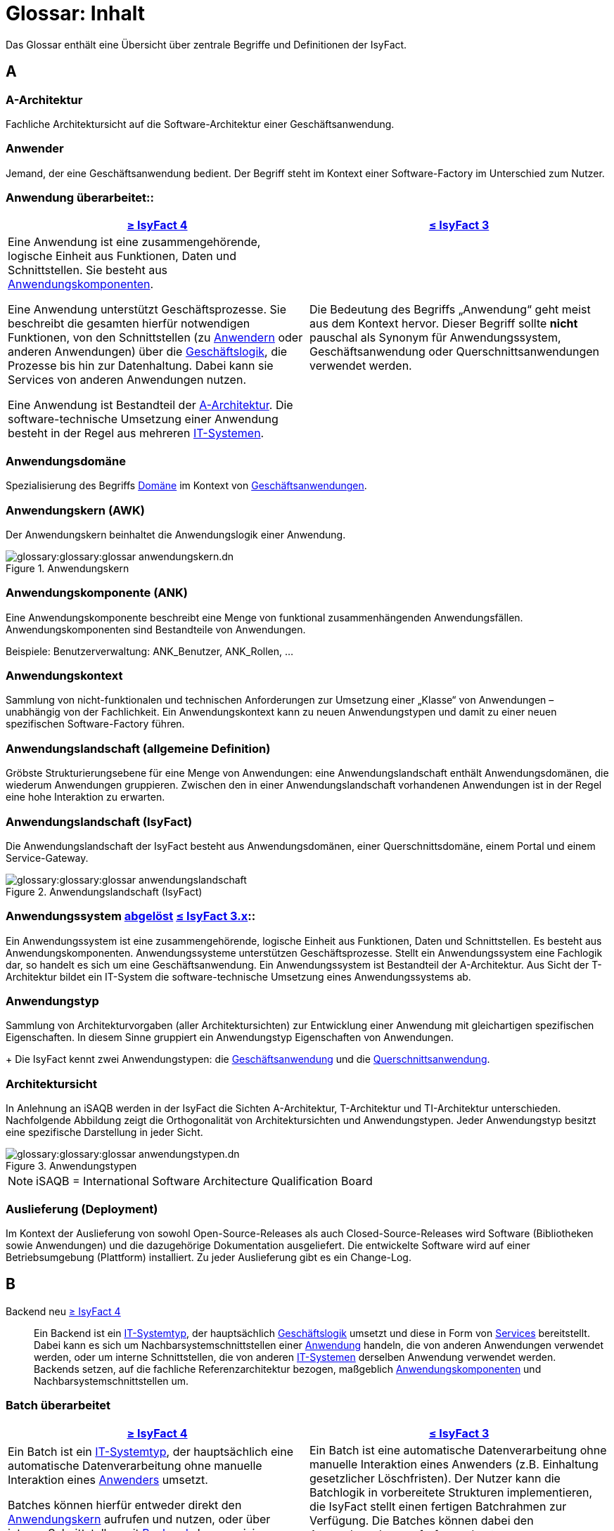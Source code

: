 = Glossar: Inhalt

:sectnums!:
// tag::inhalt[]

Das Glossar enthält eine Übersicht über zentrale Begriffe und Definitionen der IsyFact.

[[a]]
== A

[[glossar-a-architektur]]
=== A-Architektur
Fachliche Architektursicht auf die Software-Architektur einer Geschäftsanwendung.

[[glossar-anwender]]
=== Anwender
Jemand, der eine Geschäftsanwendung bedient.
Der Begriff steht im Kontext einer Software-Factory im Unterschied zum Nutzer.

[[glossar-anwendung]]
=== Anwendung [.glossary-changed]#überarbeitet#::
[cols="1a,1a",options="header"]
|===
^|xref:4.0.x@isyfact-standards-doku:einstieg:einstieg.adoc[≥ IsyFact 4]
^|xref:3.0.x@isyfact-standards-doku:einstieg:einstieg.adoc[≤ IsyFact 3]

|
//tag::anwendung-definition[]
Eine Anwendung ist eine zusammengehörende, logische Einheit aus Funktionen, Daten und Schnittstellen.
Sie besteht aus xref:glossary:glossary:master.adoc#glossar-anwendungskomponente[Anwendungskomponenten].

Eine Anwendung unterstützt Geschäftsprozesse.
Sie beschreibt die gesamten hierfür notwendigen Funktionen, von den Schnittstellen (zu xref:glossary:glossary:master.adoc#glossar-anwender[Anwendern] oder anderen Anwendungen) über die xref:glossary:glossary:master.adoc#glossar-geschaeftslogik[Geschäftslogik], die Prozesse bis hin zur Datenhaltung.
Dabei kann sie Services von anderen Anwendungen nutzen.

Eine Anwendung ist Bestandteil der xref:glossary:glossary:master.adoc#glossar-a-architektur[A-Architektur].
Die software-technische Umsetzung einer Anwendung besteht in der Regel aus mehreren xref:glossary:glossary:master.adoc#glossar-it-system[IT-Systemen].
//end::anwendung-definition[]

|Die Bedeutung des Begriffs „Anwendung“ geht meist aus dem Kontext hervor.
Dieser Begriff sollte *nicht* pauschal als Synonym für Anwendungssystem, Geschäftsanwendung oder Querschnittsanwendungen verwendet werden.
|===


[[glossar-anwendungsdomaene]]
=== Anwendungsdomäne
Spezialisierung des Begriffs <<glossar-domaene>> im Kontext von <<glossar-geschaeftsanwendung,Geschäftsanwendungen>>.

[[glossar-anwendungskern]]
=== Anwendungskern (AWK)
Der Anwendungskern beinhaltet die Anwendungslogik einer Anwendung.

[[image-glossar-3]]
.Anwendungskern
image::glossary:glossary:glossar-anwendungskern.dn.svg[]

[[glossar-anwendungskomponente]]
=== Anwendungskomponente (ANK)
Eine Anwendungskomponente beschreibt eine Menge von funktional zusammenhängenden Anwendungsfällen.
Anwendungskomponenten sind Bestandteile von Anwendungen.

Beispiele: Benutzerverwaltung: ANK_Benutzer, ANK_Rollen, ...

[[glossar-anwendungskontext]]
=== Anwendungskontext
Sammlung von nicht-funktionalen und technischen Anforderungen zur Umsetzung einer „Klasse“ von Anwendungen – unabhängig von der Fachlichkeit.
Ein Anwendungskontext kann zu neuen Anwendungstypen und damit zu einer neuen spezifischen Software-Factory führen.

[[glossar-anwendungslandschaft]]
=== Anwendungslandschaft (allgemeine Definition)
Gröbste Strukturierungsebene für eine Menge von Anwendungen:
eine Anwendungslandschaft enthält Anwendungsdomänen, die wiederum Anwendungen gruppieren.
Zwischen den in einer Anwendungslandschaft vorhandenen Anwendungen ist in der Regel eine hohe Interaktion zu erwarten.

[[glossar-anwendungslandschaft-isyfact]]
=== Anwendungslandschaft (IsyFact)
Die Anwendungslandschaft der IsyFact besteht aus Anwendungsdomänen, einer Querschnittsdomäne, einem Portal und einem Service-Gateway.

[[image-glossar-4]]
.Anwendungslandschaft (IsyFact)
image::glossary:glossary:glossar-anwendungslandschaft.png[]

[[glossar-anwendungssystem]]
=== Anwendungssystem [.glossary-changed]#<<glossar-anwendung,abgelöst>># [.glossary-release]#xref:3.0.x@isyfact-standards-doku:einstieg:einstieg.adoc[≤ IsyFact 3.x]#::
Ein Anwendungssystem ist eine zusammengehörende, logische Einheit aus Funktionen, Daten und Schnittstellen.
Es besteht aus Anwendungskomponenten.
Anwendungssysteme unterstützen Geschäftsprozesse.
Stellt ein Anwendungssystem eine Fachlogik dar, so handelt es sich um eine Geschäftsanwendung.
Ein Anwendungssystem ist Bestandteil der A-Architektur.
Aus Sicht der T-Architektur bildet ein IT-System die software-technische Umsetzung eines Anwendungssystems ab.

[[glossar-anwendungstyp]]
=== Anwendungstyp
Sammlung von Architekturvorgaben (aller Architektursichten) zur Entwicklung einer Anwendung mit gleichartigen spezifischen Eigenschaften.
In diesem Sinne gruppiert ein Anwendungstyp Eigenschaften von Anwendungen.
+
Die IsyFact kennt zwei Anwendungstypen: die <<glossar-geschaeftsanwendung,Geschäftsanwendung>> und die <<glossar-querschnittsanwendung,Querschnittsanwendung>>.

[[glossar-architektursicht]]
=== Architektursicht
In Anlehnung an iSAQB werden in der IsyFact die Sichten A-Architektur, T-Architektur und TI-Architektur unterschieden.
Nachfolgende Abbildung zeigt die Orthogonalität von Architektursichten und Anwendungstypen.
Jeder Anwendungstyp besitzt eine spezifische Darstellung in jeder Sicht.

[[image-Anwendungstypen]]
.Anwendungstypen
image::glossary:glossary:glossar-anwendungstypen.dn.svg[]

NOTE: iSAQB = International Software Architecture Qualification Board

[[glossar-auslieferung]]
=== Auslieferung (Deployment)
Im Kontext der Auslieferung von sowohl Open-Source-Releases als auch Closed-Source-Releases wird Software (Bibliotheken sowie Anwendungen) und die dazugehörige Dokumentation ausgeliefert.
Die entwickelte Software wird auf einer Betriebsumgebung (Plattform) installiert.
Zu jeder Auslieferung gibt es ein Change-Log.

[[b]]
== B

[[backend]]
Backend [.glossary-new]#neu# [.glossary-release]#xref:4.0.x@isyfact-standards-doku:einstieg:einstieg.adoc[≥ IsyFact 4]#::
//tag::backend-definition[]
Ein Backend ist ein xref:glossary:glossary:master.adoc#glossar-it-systemtyp[IT-Systemtyp], der hauptsächlich xref:glossary:glossary:master.adoc#glossar-geschaeftslogik[Geschäftslogik] umsetzt und diese in Form von xref:glossary:glossary:master.adoc#glossar-service[Services] bereitstellt.
Dabei kann es sich um Nachbarsystemschnittstellen einer xref:glossary:glossary:master.adoc#glossar-anwendung[Anwendung] handeln, die von anderen Anwendungen verwendet werden, oder um interne Schnittstellen, die von anderen xref:glossary:glossary:master.adoc#glossar-it-system[IT-Systemen] derselben Anwendung verwendet werden. +
Backends setzen, auf die fachliche Referenzarchitektur bezogen, maßgeblich xref:glossary:glossary:master.adoc#glossar-anwendungskomponente[Anwendungskomponenten] und Nachbarsystemschnittstellen um.
//end::backend-definition[]

[[glossar-batch]]
=== Batch [.glossary-changed]#überarbeitet#
[cols="1a,1a",options="header"]
|===
^|xref:4.0.x@isyfact-standards-doku:einstieg:einstieg.adoc[≥ IsyFact 4]
^|xref:3.0.x@isyfact-standards-doku:einstieg:einstieg.adoc[≤ IsyFact 3]

|
//tag::batch-definition[]
Ein Batch ist ein xref:glossary:glossary:master.adoc#glossar-it-systemtyp[IT-Systemtyp], der hauptsächlich eine automatische Datenverarbeitung ohne manuelle Interaktion eines xref:glossary:glossary:master.adoc#glossar-anwender[Anwenders] umsetzt.

Batches können hierfür entweder direkt den xref:glossary:glossary:master.adoc#glossar-anwendungskern[Anwendungskern] aufrufen und nutzen, oder über interne Schnittstellen mit xref:glossary:glossary:master.adoc#backend[Backends] kommunizieren.
//end::batch-definition[]

|Ein Batch ist eine automatische Datenverarbeitung ohne manuelle Interaktion eines Anwenders (z.B. Einhaltung gesetzlicher Löschfristen).
Der Nutzer kann die Batchlogik in vorbereitete Strukturen implementieren, die IsyFact stellt einen fertigen Batchrahmen zur Verfügung.
Die Batches können dabei den Anwendungskern aufrufen und nutzen.
|===

[[glossar-baustein]]
=== Baustein
Wiederverwendbare Umsetzung einer spezifischen Problemlösung.
Bausteine stellen strukturierte Lösungen von Geschäftsprozessen dar.
Umfasst mindestens eine Bibliothek oder eine Anwendung inklusive der dazugehörigen Dokumentation.

Beispiel: Logging, Sicherheit, Überwachung

NOTE: Da zwischen einem logischen Baustein und einer Anwendung eine N:M Beziehung besteht, kann es vorkommen, dass ein Baustein ein für sich alleine lauffähiges IT-System darstellt.

[[glossar-gui]]
=== Benutzeroberfläche (GUI)
Das Graphical User Interface (GUI) stellt die Verbindung zwischen Anwender und Anwendung her.
Die IsyFact stellt ein fertiges Framework zur Verfügung und strukturiert die Erstellung der Dialoglogik der Geschäftsprozesse.

[[glossar-bibliothek]]
=== Bibliothek
Kleinste auslieferbare Einheit von thematisch zusammengehörenden Funktionen.
Eine oder mehrere Bibliotheken sind Bestandteile von IT-Systemen oder anderer Bibliotheken.
Bibliotheken unterstützen nur und sind nicht (für sich) alleine ausführbar.

[[image-glossar-1]]
.Bibliothek
image::glossary:glossary:glossar-bibliothek.dn.svg[]

[[glossar-blaupause]]
=== Blaupause
[.status]
[.release]#xref:3.0.x@isyfact-standards-doku:einstieg:einstieg.adoc[bis IsyFact 3.x]#
[.superseded]#<<glossar-referenzarchitektur,abgelöst>>#

Blaupausen beschreiben die durch die IsyFact vorgegebene Architektur und Konzepte einer Anwendungslandschaft für den Betrieb von Geschäftsanwendungen von den drei Architektursichten aus der fachlichen Sicht, der softwaretechnischen Sicht und der Sicht der technischen Infrastruktur.

[[glossar-bva]]
=== BVA
Bundesverwaltungsamt

[[c]]
== C

[[glossar-change-log]]
=== Change Log
Ein Change Log ist eine Liste, die umgesetzte Änderungen Versionen (und somit Releases) zuordnet.
Die Einträge werden durch Entwickler geschrieben, wenn sie Änderungen in eine Bibliothek integrieren.
Pro Bibliothek und Anwendung existiert ein Change Log.

Es enthält:

* Inhalt und Version der Software in Form einer Stückliste,
* bekannte Fehler und Probleme der Software,
* die mit der Version geschlossenen Fehler und umgesetzten Änderungen in einer Aufstellung.

[[glossar-closed-source-release]]
=== Closed Source Release
Bezeichnet Releases aller Bausteine der IsyFact sowie darauf basierender Endprodukte, die das Bundesverwaltungsamt anderen Behörden im Rahmen der Kieler Beschlüsse als Einer-für-Alle-System anbietet.
Das Closed Source Release der IsyFact komplettiert das Open-Source-Release.

[[d]]
== D

[[glossar-domaene]]
=== Domäne
Eine Domäne im Kontext der A-Architektur entspricht der Begrifflichkeit aus Sicht des "Domain Driven Design".
Eine *Anwendungsdomäne* gruppiert fachlich zusammengehörende Anwendungen. Werden Querschnittsanwendungen gruppiert, entsteht eine *Querschnittsdomäne*.

[[image-Anwendungsdomaene]]
.Domänen einer Anwendungslandschaft
image::glossary:glossary:glossar-anwendungsdomaene.dn.svg[]

Beispiele für Domänen: Bewertung von Dienstposten, Finanzielle Förderung von Schulen, ...

[[e]]
== E

[[glossar-efa]]
=== Einer-für-Alle-System (EfA)
Begriff aus der deutschen Bundesverwaltung.
Bezeichnet ein System, welches im Auftrag einer Behörde entwickelt wurde und anderen Behörden zur Nutzung und ggf. auch zur Weiterentwicklung angeboten wird.
Im Rahmen der IsyFact werden Teile der IsyFact-Erweiterungen (IFE) als Einer-für-Alle-System angeboten.

[[f]]
== F

[[frontend]]
Frontend [.glossary-new]#neu# [.glossary-release]#xref:4.0.x@isyfact-standards-doku:einstieg:einstieg.adoc[≥ IsyFact 4]#::
//tag::frontend-definition[]
Ein Frontend ist ein xref:glossary:glossary:master.adoc#glossar-it-systemtyp[IT-Systemtyp], der hauptsächlich xref:glossary:glossary:master.adoc#glossar-gui[grafische Benutzerschnittstellen] bereitstellt.
Frontends kommunizieren hierzu über interne Schnittstellen mit xref:glossary:glossary:master.adoc#backend[Backends].

Frontends setzen, auf die fachliche Referenzarchitektur bezogen, maßgeblich Dialoge und Masken um.
//end::frontend-definition[]

[[glossar-ftp]]
=== FTP
File Transfer Protocol

[[g]]
== G

[[glossar-geschaeftsanwendung]]
=== Geschäftsanwendung (GA) [.glossary-changed]#überarbeitet#
[cols="1a,1a",options="header"]
|===
^|xref:4.0.x@isyfact-standards-doku:einstieg:einstieg.adoc[≥ IsyFact 4]
^|xref:3.0.x@isyfact-standards-doku:einstieg:einstieg.adoc[≤ IsyFact 3]

|
//tag::ga-definition[]
Eine Geschäftsanwendung ist eine xref:glossary:glossary:master.adoc#glossar-anwendung[Anwendung], welche einen oder mehrere Geschäftsprozesse einer xref:glossary:glossary:master.adoc#glossar-anwendungsdomaene[Anwendungsdomäne] umsetzt.
Sie setzt eine spezifische xref:glossary:glossary:master.adoc#glossar-geschaeftslogik[Geschäftslogik] um und erzeugt hieraus direkten Nutzen für xref:glossary:glossary:master.adoc#glossar-anwender[Anwender].
//end::ga-definition[]
|Eine Geschäftsanwendung ist ein Anwendungssystem, welches einen oder mehrere Geschäftsprozesse einer Anwendungsdomäne spezifiziert.
Sie beschreibt die gesamten hierfür notwendigen Funktionen, von der Benutzerschnittstelle über die fachliche Logik, die Prozesse bis hin zur Datenhaltung.
Dabei kann sie die Services von Querschnittsanwendungen oder andere Anwendungssysteme nutzen.
|===

[[glossar-geschaeftslogik]]
=== Geschäftslogik
Die Anwendungslogik von Geschäftsanwendungen.

[[i]]
== I

[[glossar-instanz]]
=== Instanz
Ausgeführte Instanz eines IT-Systems auf einer Plattform.
Eine Instanz ist Bestandteil der TI-Architektur einer Geschäftsanwendung und läuft in einer Systemlandschaft.

[[glossar-isyfact]]
=== IsyFact (IF)
Allgemeine Software-Fabrik (englisch: software factory) für den Bau von komplexen Anwendungslandschaften, die vom Bundesverwaltungsamt entwickelt wird.
Sie bündelt bestehendes technisches Know-how um Anwendungen effizienter entwickeln und betreiben zu können.

Die IsyFact enthält Funktionalität „allgemeiner Natur“, die *nicht* zu einem spezifischen Anwendungskontext gehören.
Die IsyFact besteht aus den IsyFact-Standards und den IsyFact-Erweiterungen.

[[glossar-ife]]
=== IsyFact-Erweiterungen (IFE)
Umfasst alle Bestandteile der IsyFact, die *nicht* für jede Geschäftsanwendung verpflichtend sind.
IsyFact-Erweiterungen können auch von Nutzern der IsyFact eingebracht werden.

[[glossar-ifs]]
=== IsyFact-Standards (IFS)
Umfasst alle Bestandteile der IsyFact, die für jede Geschäftsanwendung verpflichtend sind.
Die IsyFact-Standards werden zentral durch das Bundesverwaltungsamt weiterentwickelt.

[[glossar-it-system]]
=== IT-System [.glossary-changed]#überarbeitet#
[cols="1a,1a",options="header"]
|===
^|xref:4.0.x@isyfact-standards-doku:einstieg:einstieg.adoc[≥ IsyFact 4]
^|xref:3.0.x@isyfact-standards-doku:einstieg:einstieg.adoc[≤ IsyFact 3]

|
//tag::it-system-definition[]
Ein IT-System ist die software-technische Umsetzung eines Teils einer xref:glossary:glossary:master.adoc#glossar-anwendung[Anwendung].
Es ist eine in sich abgeschlossene, ausführbare Einheit.
Spezialisierungen des IT-Systems, die xref:glossary:glossary:master.adoc#glossar-it-systemtyp[IT-Systemtypen], setzen bestimmte Teile der Anwendung möglichst effizient um.
//end::it-system-definition[]

|Umsetzung einer Geschäftsanwendung unter Berücksichtigung technischer Rahmenbedingungen.
Ein IT-System ist Bestandteil der T-Architektur und es ist (für sich) alleine ausführbar.
Aus Sicht der A-Architektur ist die Entsprechung zum IT-System die Anwendung.
|===

[[glossar-it-systemtyp]]
IT-Systemtyp [.glossary-new]#neu# [.glossary-release]#xref:4.0.x@isyfact-standards-doku:einstieg:einstieg.adoc[≥ IsyFact 4]#::
//tag::it-systemtyp-definition[]
Ein IT-Systemtyp ist eine Spezialisierung des xref:glossary:glossary:master.adoc#glossar-it-system[IT-Systems].
Er besitzt eine eigene Systemarchitektur und einen eigenen Technologie-Stack, um einen bestimmten Teil einer xref:glossary:glossary:master.adoc#glossar-anwendung[Anwendung] möglichst effizient umzusetzen. +
//end::it-systemtyp-definition[]
Die software-technische Referenzarchitektur der IsyFact kennt drei IT-Systemtypen: das <<backend,Backend>>, das <<frontend,Frontend>> und den <<glossar-batch,Batch>>.

[[j]]
== J

[[glossar-jvm]]
JVM::
Java Virtual Machine

[[k]]
== K

[[glossar-konform]]
=== Konforme Änderung
Eine konforme Änderung ist eine Änderung, die das Außenverhalten einer Komponente verändert (siehe auch vollkonform und nicht-konform), wobei Abwärtskompatibilität gewährleistet ist.
Das bedeutet, dass Nutzer der entsprechenden Bibliotheken keine Anpassungen vornehmen müssen, um die geänderte Komponente weiterhin nutzen zu können.

Beispiel für eine konforme Änderung ist das Ändern eines Default-Werts oder die Bereitstellung neuer Funktionalität, ohne bestehende Funktionalität anzupassen.
Eine konforme Änderung muss im entsprechenden Change-Log eingetragen werden.

[[glossar-konzept]]
=== Konzept
Ein Konzept ist die fachliche Beschreibung eines Bausteins.
Es enthält Anforderungen an den Baustein, Rahmenbedingungen und Architekturentscheidungen sowie den Lösungsansatz.

[[m]]
== M

[[glossar-methodik]]
=== Methodik
Im Rahmen einer Software-Factory bildet die Methodik die Grundlage für die Umsetzung von Geschäftsanwendungen mittels einer standardisierten Vorgehensweise nach dem V-Modell XT Bund.
Dabei definiert die Software Factory kein eigenes Vorgehen oder Vorgehensmodell, sondern passt die eigenen Produkte (im Sinne des V-Modell XT) in ein zum V-Modell XT konformes Vorgehen ein.

NOTE: Das V-Modell-XT bietet einen Projektassistenten für das Projekt-Tailoring, der zusätzlich auch noch Vorlagen aller benötigten Dokumente mit Ausfüllhinweisen zur Verfügung stellt.

[[n]]
== N

[[glossar-nicht-konform]]
=== Nicht konforme Änderung
Eine nicht konforme Änderung ist eine Änderung, die das Außenverhalten einer Komponente verändert (siehe auch vollkonform und konform), wobei *keine* Abwärtskompatibilität gewährleistet ist.
Das bedeutet, dass Nutzer der entsprechenden Bibliotheken in der Regel Anpassungen vornehmen müssen, um die Komponente weiter nutzen zu können.

Beispiele für nicht konforme Änderungen sind das Ändern von Schnittstellenformaten oder das Verändern von bereits etablierter Funktionen.
Eine nicht konforme Änderung muss im entsprechenden Change-Log eingetragen werden.

[[glossar-nutzer]]
=== Nutzer
Jemand, der eine Software-Factory nutzt, um Geschäftsanwendungen zu bauen und zu betreiben.
Der Begriff steht im Kontext einer Software-Factory im Unterschied zum Anwender.

[[glossar-nutzungsvorgaben]]
=== Nutzungsvorgaben
Nutzungsvorgaben beschreiben die Verwendung eines Bausteins aus technischer Sicht.
Sie sind Teil der Dokumentation eines Bausteins und richten sich an Entwickler. Das Dokument komplementiert das Konzept, das sich an fachlich Interessierte und Architekten richtet.

[[o]]
== O

[[glossar-open-source-release]]
=== Open Source Release
Bezeichnet Releases aller Bausteine der IsyFact sowie darauf basierender Endprodukte, die das Bundesverwaltungsamt unter der Apache 2.0 Lizenz auch nicht-behördlichen Nutzern anbietet.
Das Open Source Release beinhaltet die IsyFact-Standards (IFS) sowie Teile der IsyFact-Erweiterungen (IFE).

[[p]]
== P

[[glossar-persistenz]]
=== Persistenz
Die Persistenzschicht ermöglicht es, Daten der Geschäftsanwendungen permanent zu speichern.
Die Datenzugriffslogik der Geschäftsanwendung wird in strukturierten Komponenten realisiert.
Die IsyFact stellt ein fertiges Persistenz-Framework zur Verfügung.

[[glossar-plattform]]
=== Plattform
Die Plattform definiert allgemeine Vorgaben und Rahmenbedingungen für den Betrieb von Anwendungslandschaften, die sich aus der Verwendung der IsyFact ergeben.
Es werden Rechner-, Unterstützungsprogramm- und Netzwerkstrukturen beschrieben.

[[glossar-plis]]
=== PLIS
Plattform Informationssysteme

[[glossar-portal]]
=== Portal
Zentraler Zugangspunkt zu den Geschäftsanwendungen einer Anwendungslandschaft.
Das Portal übernimmt die gemeinsame Authentifizierung und Autorisierung für alle Geschäftsanwendungen.

[[q]]
== Q

[[glossar-querschnittsanwendung]]
=== Querschnittsanwendung [.glossary-changed]#überarbeitet#
[cols="1a,1a",options="header"]
|===
^|xref:4.0.x@isyfact-standards-doku:einstieg:einstieg.adoc[≥ IsyFact 4]
^|xref:3.0.x@isyfact-standards-doku:einstieg:einstieg.adoc[≤ IsyFact 3]

|
//tag::querschnittsanwendung-definition[]
Eine Querschnittsanwendung ist eine xref:glossary:glossary:master.adoc#glossar-anwendung[Anwendung], welche die folgenden Kriterien in besonderem Maße erfüllt:
Sie besitzt eine geringe bis nicht vorhandene Fachspezifität und ist eigenständig ohne Nutzen für xref:glossary:glossary:master.adoc#glossar-anwender[Anwender].
Querschnittsanwendungen sind somit in verschiedenen xref:glossary:glossary:master.adoc#glossar-anwendungsdomaene[Anwendungsdomänen] oder über mehrere xref:glossary:glossary:master.adoc#glossar-anwendungslandschaft[Anwendungslandschaften] hinweg wiederverwendbar.

Querschnittsanwendungen dürfen nur Services von anderen Querschnittsanwendungen nutzen.
//end::querschnittsanwendung-definition[]

Die IsyFact stellt Querschnittsanwendungen in Form von <<glossar-baustein,Bausteinen>> bereit.
Bei der Entwicklung von Anwendungslandschaften können ebenfalls Querschnittsanwendungen entstehen.

*Beispiele:* Portalstartseite, Benutzerverzeichnis, Hilfeanwendung

|Eine Querschnittsanwendung ist eine Anwendung, welche die folgenden Kriterien in besonderem Maße erfüllt:
Sie besitzt eine geringe bis nicht vorhandene Fachspezifität und ist eigenständig ohne Nutzen für Anwender.
Querschnittsanwendungen sind somit in verschiedenen Anwendungsdomänen oder über mehrere Anwendungslandschaften hinweg wiederverwendbar.

Die IsyFact stellt Querschnittsanwendungen in Form von Bausteinen bereit.
Bei der Entwicklung von Anwendungslandschaften können ebenfalls Querschnittsanwendungen entstehen.

Beispiele: Portalstartseite, Benutzerverzeichnis, Hilfeanwendung
|===

[[glossar-querschnittsdomaene]]
=== Querschnittsdomäne
Spezialisierung des Begriffs <<glossar-domaene>> im Kontext von <<glossar-querschnittsanwendung,Querschnittsanwendungen>>.
Die Querschnittsdomäne bildet keine fachliche Klammer, sondern bündelt alle Querschnittsanwendungen einer Anwendungslandschaft unabhängig von ihrer Fachlichkeit.
Aufgrund dieser Eigenschaft gibt es pro Anwendungslandschaft maximal eine Querschnittsdomäne.

[[r]]
== R

[[glossar-referenzarchitektur]]
=== Referenzarchitektur
[.status]
[.release]#xref:4.0.x@isyfact-standards-doku:einstieg:einstieg.adoc[ab IsyFact 4]#

Die Referenzarchitektur beschreibt die durch die IsyFact vorgegebene Architektur und Konzepte einer Anwendungslandschaft für den Betrieb von Geschäftsanwendungen von den drei Architektursichten aus: der fachlichen Sicht, der softwaretechnischen Sicht und der Sicht der technischen Infrastruktur.

[[glossar-release]]
=== Release
Veröffentlichter Versionsstand einer Software-Factory.

[[s]]
== S

[[glossar-service-fachlich]]
=== Service
Ein Service ist eine logische Einheit, die einen definierten Umfang an funktionalen Anforderungen erfüllt.
Es gibt Basisservices, Fachservices und Querschnittsservices.

[[glossar-service]]
=== Service
Technische Komponente (und damit Teil der T-Architektur), über die andere Anwendungen innerhalb einer Anwendungslandschaft auf die Funktionalität des Anwendungskerns eines IT-Systems zugreifen.
Zugriffe von außerhalb der Anwendungslandschaft laufen zusätzlich über ein Service-Gateway.

[[glossar-service-gateway]]
=== Service-Gateway
Stellt die Verbindung zwischen einem externen und einem internen Service durch eine Schnittstelle zur Verfügung.

[[glossar-sla]]
=== SLA
Service Level Agreement

[[glossar-spa]]
=== Single Page Application (SPA)
→ https://de.wikipedia.org/wiki/Single-Page-Webanwendung[icon:wikipedia-w[] Single-Page-Webanwendung]

[[glossar-software-factory]]
=== Software Factory (SF)
Eine Software Factory ist eine Sammlung, bestehend aus einer Referenzarchitektur, Bausteinen, einer Plattform, einer Methodik und Werkzeugen, die es erlaubt, durch Standardisierung, Modularisierung und Wiederverwendung Geschäftsanwendungen weitestgehend standardisiert zu entwickeln.
Die Herausforderung bei der Wiederverwendung besteht darin, das einmal erworbene Wissen über die Anwendungsentwicklung in einer Anwendungsdomäne so zu strukturieren, zu dokumentieren und vorzuhalten, dass nachfolgende Projekte einfach und verlässlich darauf zugreifen können, und damit die Einhaltung des Architekturrahmens sichergestellt ist.
"Standardisiert" bedeutet, dass alle wesentlichen technischen Architekturentscheidungen bereits durch die Software Factory getroffen und in entsprechenden Komponenten implementiert sind.
Architekten und Entwickler können sich damit auf die Umsetzung der jeweiligen Fachlichkeit der Anwendung konzentrieren.

[[image-SoftwareFactory]]
.Software Factory
image::glossary:glossary:glossar-software-factory.png[]

[[glossar-svn]]
=== SVN
Subversion

[[glossar-systemlandschaft]]
=== Systemlandschaft
Der Begriff der Anwendungslandschaft ist fachlich motiviert.
Die technische Entsprechung hierfür ist der Begriff der Systemlandschaft.

Eine Systemlandschaft beinhaltet alle software-technisch in IT-Systeme umgesetzten Anwendungen der Anwendungslandschaft sowie technische Systeme zur Unterstützung (z.B. Datenbanken, Web-Server).

[[t]]
== T

[[glossar-t-architektur]]
=== T-Architektur
Technische Architektursicht auf die Software-Architektur einer Geschäftsanwendung.

[[glossar-ti-architektur]]
=== TI-Architektur
Technische Infrastruktursicht auf die Software-Architektur einer Geschäftsanwendung.
Sie beschreibt den Aufbau der Betriebsumgebung für die IT-Systeme einer IsyFact-Systemlandschaft.

[[v]]
== V

[[glossar-vollkonform]]
=== Vollkonforme Änderung
Eine vollkonforme Änderung ist eine Änderung, die das Außenverhalten einer Bibliothek nicht verändert (siehe auch konform und nicht-konform).

Beispiele für vollkonforme Änderungen sind in der Regel das Bereinigen von Quellcode, das Einführen eines Default-Werts oder die Erhöhung der Robustheit - rein fachlich ändert sich dabei nichts.

[[w]]
== W

[[glossar-werkzeug]]
=== Werkzeug
Eine Software-Factory setzt bei der Anwendungsentwicklung auf Automatisierung und Werkzeugunterstützung.
Dazu bietet sie vorkonfigurierte Werkzeuge für Modellierung, Programmierung, Installation, Tests oder die Fehlerverfolgung.

// end::inhalt[]
